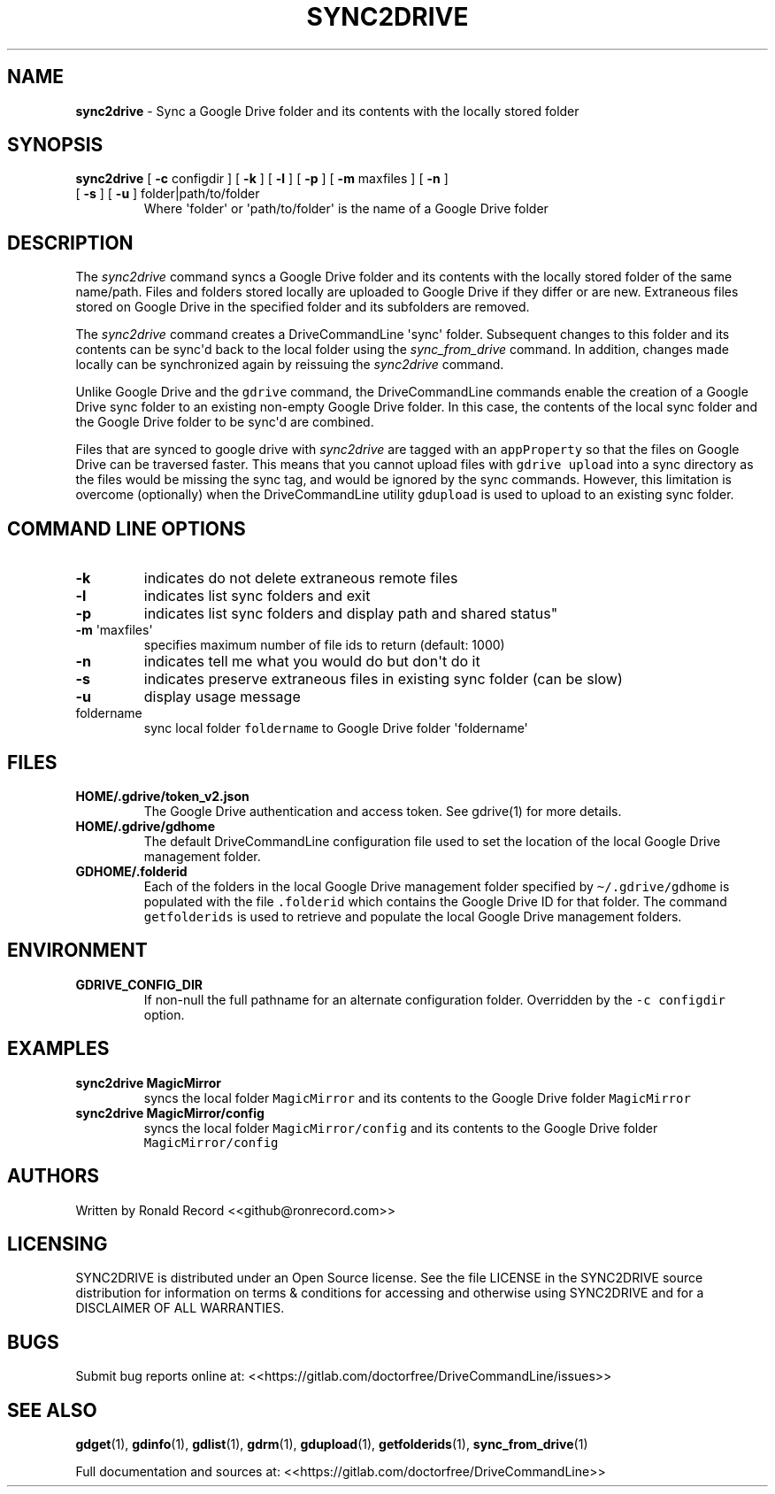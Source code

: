 .\" Automatically generated by Pandoc 2.16.2
.\"
.TH "SYNC2DRIVE" "1" "January 04, 2022" "sync2drive 2.1.1" "User Manual"
.hy
.SH NAME
.PP
\f[B]sync2drive\f[R] - Sync a Google Drive folder and its contents with
the locally stored folder
.SH SYNOPSIS
.TP
\f[B]sync2drive\f[R] [ \f[B]-c\f[R] configdir ] [ \f[B]-k\f[R] ] [ \f[B]-l\f[R] ] [ \f[B]-p\f[R] ] [ \f[B]-m\f[R] maxfiles ] [ \f[B]-n\f[R] ] [ \f[B]-s\f[R] ] [ \f[B]-u\f[R] ] folder|path/to/folder
Where \[aq]folder\[aq] or \[aq]path/to/folder\[aq] is the name of a
Google Drive folder
.SH DESCRIPTION
.PP
The \f[I]sync2drive\f[R] command syncs a Google Drive folder and its
contents with the locally stored folder of the same name/path.
Files and folders stored locally are uploaded to Google Drive if they
differ or are new.
Extraneous files stored on Google Drive in the specified folder and its
subfolders are removed.
.PP
The \f[I]sync2drive\f[R] command creates a DriveCommandLine
\[aq]sync\[aq] folder.
Subsequent changes to this folder and its contents can be sync\[aq]d
back to the local folder using the \f[I]sync_from_drive\f[R] command.
In addition, changes made locally can be synchronized again by reissuing
the \f[I]sync2drive\f[R] command.
.PP
Unlike Google Drive and the \f[C]gdrive\f[R] command, the
DriveCommandLine commands enable the creation of a Google Drive sync
folder to an existing non-empty Google Drive folder.
In this case, the contents of the local sync folder and the Google Drive
folder to be sync\[aq]d are combined.
.PP
Files that are synced to google drive with \f[I]sync2drive\f[R] are
tagged with an \f[C]appProperty\f[R] so that the files on Google Drive
can be traversed faster.
This means that you cannot upload files with \f[C]gdrive upload\f[R]
into a sync directory as the files would be missing the sync tag, and
would be ignored by the sync commands.
However, this limitation is overcome (optionally) when the
DriveCommandLine utility \f[C]gdupload\f[R] is used to upload to an
existing sync folder.
.SH COMMAND LINE OPTIONS
.TP
\f[B]-k\f[R]
indicates do not delete extraneous remote files
.TP
\f[B]-l\f[R]
indicates list sync folders and exit
.TP
\f[B]-p\f[R]
indicates list sync folders and display path and shared status\[dq]
.TP
\f[B]-m\f[R] \[aq]maxfiles\[aq]
specifies maximum number of file ids to return (default: 1000)
.TP
\f[B]-n\f[R]
indicates tell me what you would do but don\[aq]t do it
.TP
\f[B]-s\f[R]
indicates preserve extraneous files in existing sync folder (can be
slow)
.TP
\f[B]-u\f[R]
display usage message
.TP
foldername
sync local folder \f[C]foldername\f[R] to Google Drive folder
\[aq]foldername\[aq]
.SH FILES
.TP
\f[B]HOME/.gdrive/token_v2.json\f[R]
The Google Drive authentication and access token.
See gdrive(1) for more details.
.TP
\f[B]HOME/.gdrive/gdhome\f[R]
The default DriveCommandLine configuration file used to set the location
of the local Google Drive management folder.
.TP
\f[B]GDHOME/.folderid\f[R]
Each of the folders in the local Google Drive management folder
specified by \f[C]\[ti]/.gdrive/gdhome\f[R] is populated with the file
\f[C].folderid\f[R] which contains the Google Drive ID for that folder.
The command \f[C]getfolderids\f[R] is used to retrieve and populate the
local Google Drive management folders.
.SH ENVIRONMENT
.TP
\f[B]GDRIVE_CONFIG_DIR\f[R]
If non-null the full pathname for an alternate configuration folder.
Overridden by the \f[C]-c configdir\f[R] option.
.SH EXAMPLES
.TP
\f[B]sync2drive MagicMirror\f[R]
syncs the local folder \f[C]MagicMirror\f[R] and its contents to the
Google Drive folder \f[C]MagicMirror\f[R]
.TP
\f[B]sync2drive MagicMirror/config\f[R]
syncs the local folder \f[C]MagicMirror/config\f[R] and its contents to
the Google Drive folder \f[C]MagicMirror/config\f[R]
.SH AUTHORS
.PP
Written by Ronald Record <<github@ronrecord.com>>
.SH LICENSING
.PP
SYNC2DRIVE is distributed under an Open Source license.
See the file LICENSE in the SYNC2DRIVE source distribution for
information on terms & conditions for accessing and otherwise using
SYNC2DRIVE and for a DISCLAIMER OF ALL WARRANTIES.
.SH BUGS
.PP
Submit bug reports online at:
<<https://gitlab.com/doctorfree/DriveCommandLine/issues>>
.SH SEE ALSO
.PP
\f[B]gdget\f[R](1), \f[B]gdinfo\f[R](1), \f[B]gdlist\f[R](1),
\f[B]gdrm\f[R](1), \f[B]gdupload\f[R](1), \f[B]getfolderids\f[R](1),
\f[B]sync_from_drive\f[R](1)
.PP
Full documentation and sources at:
<<https://gitlab.com/doctorfree/DriveCommandLine>>
